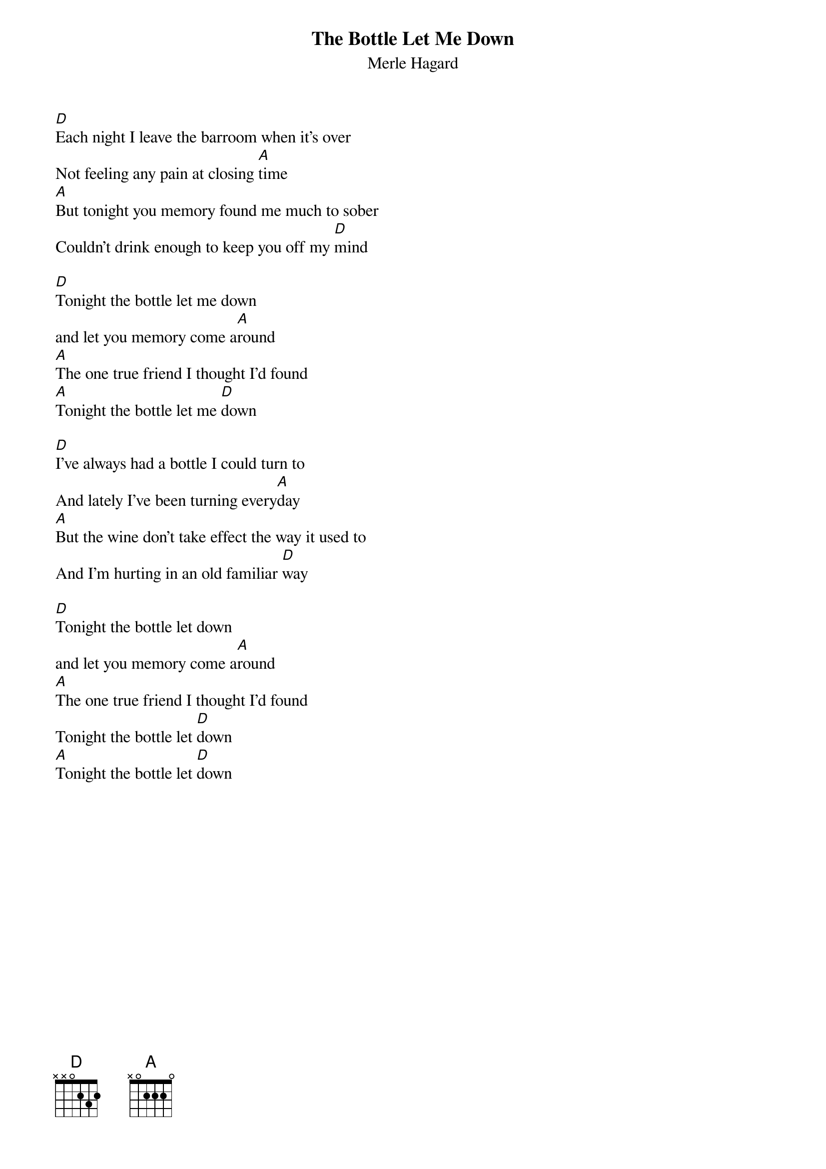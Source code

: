 {t: The Bottle Let Me Down}
{st: Merle Hagard}

[D]Each night I leave the barroom when it's over
Not feeling any pain at closing [A]time
[A]But tonight you memory found me much to sober
Couldn't drink enough to keep you off my [D]mind

[D]Tonight the bottle let me down
and let you memory come a[A]round
[A]The one true friend I thought I'd found
[A]Tonight the bottle let me [D]down

[D]I've always had a bottle I could turn to
And lately I've been turning every[A]day
[A]But the wine don't take effect the way it used to
And I'm hurting in an old familiar [D]way

[D]Tonight the bottle let down
and let you memory come a[A]round
[A]The one true friend I thought I'd found
Tonight the bottle let [D]down
[A]Tonight the bottle let [D]down